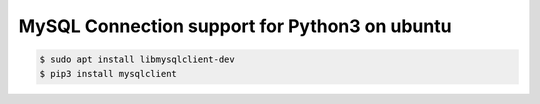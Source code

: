 MySQL Connection support for Python3 on ubuntu
==============================================

.. code-block:: console

    $ sudo apt install libmysqlclient-dev
    $ pip3 install mysqlclient

